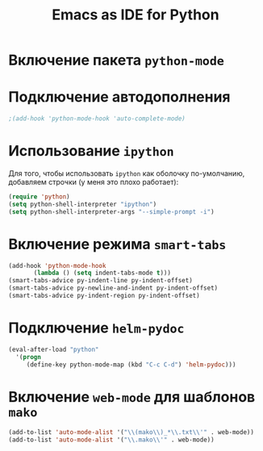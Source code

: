 #+TITLE: Emacs as IDE for Python
* Включение пакета =python-mode=
#    #+begin_src emacs-lisp
# (autoload 'python-mode "python-mode" "Python Mode." t)
# (add-to-list 'auto-mode-alist '("\\.py\\'" . python-mode))
# (add-to-list 'interpreter-mode-alist '("python" . python-mode))
# (require 'python-mode)
  #    #+end_src
* Подключение автодополнения
  #+begin_src emacs-lisp
;(add-hook 'python-mode-hook 'auto-complete-mode)
  #+end_src
* Использование =ipython=
  Для того, чтобы использовать =ipython= как оболочку по-умолчанию,
  добавляем строчки (у меня это плохо работает):
  #+begin_src emacs-lisp
(require 'python)
(setq python-shell-interpreter "ipython")
(setq python-shell-interpreter-args "--simple-prompt -i")
  #+end_src
#   Попробуем так
#   #+begin_src emacs-lisp
# (setq-default py-shell-name "ipython")
# (setq-default py-which-bufname "IPython")
#   #+end_src
* Включение режима =smart-tabs=
# #+begin_src emacs-lisp
# 
# #+end_src
#+begin_src emacs-lisp
  (add-hook 'python-mode-hook
         (lambda () (setq indent-tabs-mode t)))
  (smart-tabs-advice py-indent-line py-indent-offset)
  (smart-tabs-advice py-newline-and-indent py-indent-offset)
  (smart-tabs-advice py-indent-region py-indent-offset)
#+end_src
* Подключение =helm-pydoc=
#+begin_src emacs-lisp
(eval-after-load "python"
  '(progn
     (define-key python-mode-map (kbd "C-c C-d") 'helm-pydoc)))
#+end_src
* Включение =web-mode= для шаблонов ~mako~
  #+begin_src emacs-lisp
(add-to-list 'auto-mode-alist '("\\(mako\\)_*\\.txt\\'" . web-mode))
(add-to-list 'auto-mode-alist '("\\.mako\\'" . web-mode))
  #+end_src
